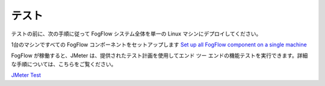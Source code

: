 *****************************************
テスト
*****************************************

テストの前に、次の手順に従って FogFlow システム全体を単一の Linux マシンにデプロイしてください。

1台のマシンですべての FogFlow コンポーネントをセットアップします `Set up all FogFlow component on a single machine`_

.. _`Set up all FogFlow component on a single machine`: https://fogflow.readthedocs.io/en/latest/setup.html

FogFlow が稼働すると、JMeter は、提供されたテスト計画を使用してエンド ツー エンドの機能テストを実行できます。詳細な手順については、こちらをご覧ください。

`JMeter Test`_

.. _`JMeter Test`: https://github.com/Fiware/test.Functional/tree/master/API.test/data.FogFlow/2.0.0
